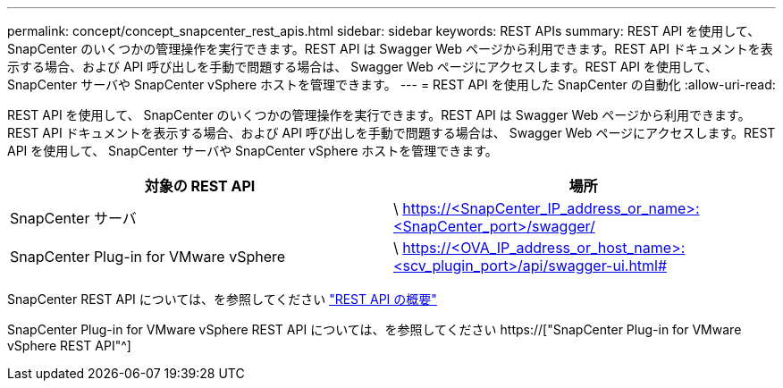---
permalink: concept/concept_snapcenter_rest_apis.html 
sidebar: sidebar 
keywords: REST APIs 
summary: REST API を使用して、 SnapCenter のいくつかの管理操作を実行できます。REST API は Swagger Web ページから利用できます。REST API ドキュメントを表示する場合、および API 呼び出しを手動で問題する場合は、 Swagger Web ページにアクセスします。REST API を使用して、 SnapCenter サーバや SnapCenter vSphere ホストを管理できます。 
---
= REST API を使用した SnapCenter の自動化
:allow-uri-read: 


[role="lead"]
REST API を使用して、 SnapCenter のいくつかの管理操作を実行できます。REST API は Swagger Web ページから利用できます。REST API ドキュメントを表示する場合、および API 呼び出しを手動で問題する場合は、 Swagger Web ページにアクセスします。REST API を使用して、 SnapCenter サーバや SnapCenter vSphere ホストを管理できます。

|===
| 対象の REST API | 場所 


 a| 
SnapCenter サーバ
 a| 
\ https://<SnapCenter_IP_address_or_name>:<SnapCenter_port>/swagger/



 a| 
SnapCenter Plug-in for VMware vSphere
 a| 
\ https://<OVA_IP_address_or_host_name>:<scv_plugin_port>/api/swagger-ui.html#

|===
SnapCenter REST API については、を参照してください link:../sc-automation/overview_rest_apis.html["REST API の概要"^]

SnapCenter Plug-in for VMware vSphere REST API については、を参照してください https://["SnapCenter Plug-in for VMware vSphere REST API"^]
